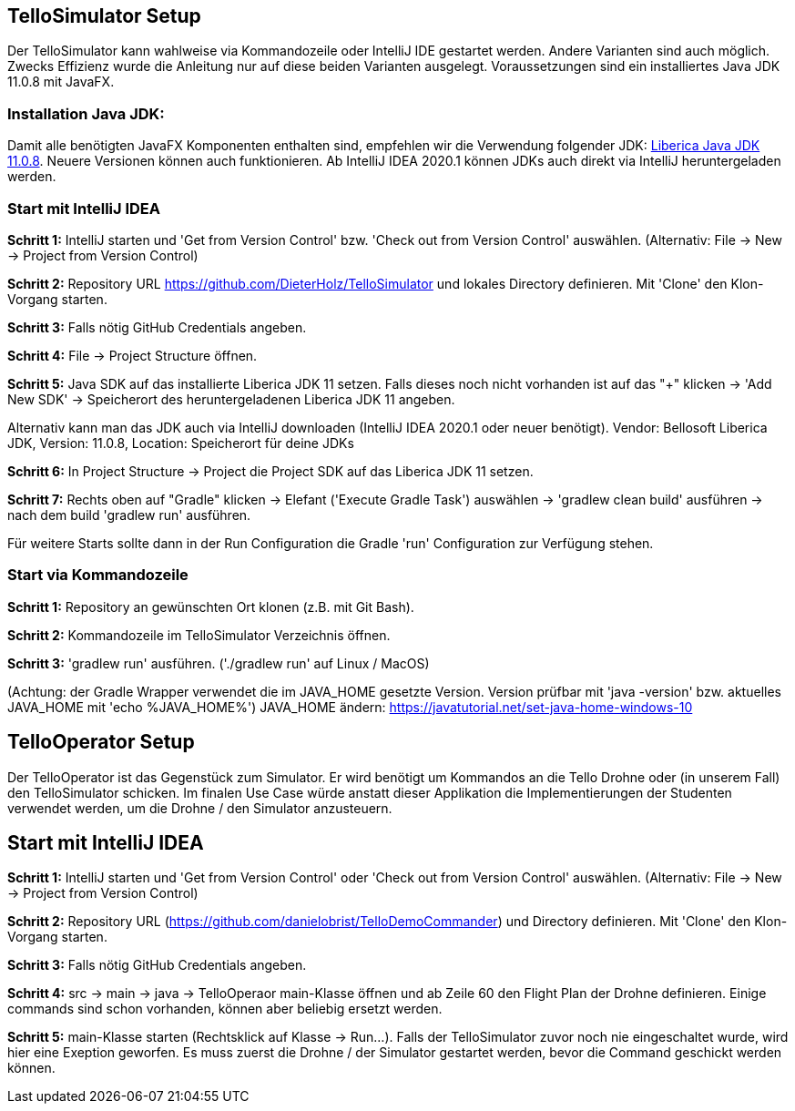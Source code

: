 :imagesdir: assets

== TelloSimulator Setup

Der TelloSimulator kann wahlweise via Kommandozeile oder IntelliJ IDE gestartet werden. Andere Varianten sind auch möglich. Zwecks Effizienz wurde die Anleitung nur auf diese beiden Varianten ausgelegt. Voraussetzungen sind ein installiertes Java JDK 11.0.8 mit JavaFX.

=== Installation Java JDK:

Damit alle benötigten JavaFX Komponenten enthalten sind, empfehlen wir die Verwendung folgender JDK:
https://bell-sw.com/pages/downloads/#/java-11-lts[Liberica Java JDK 11.0.8,role=external,window=_blank].
Neuere Versionen können auch funktionieren. Ab IntelliJ IDEA 2020.1 können JDKs auch direkt via IntelliJ heruntergeladen werden.


=== Start mit IntelliJ IDEA

*Schritt 1:* IntelliJ starten und 'Get from Version Control' bzw. 'Check out from Version Control' auswählen. (Alternativ: File -> New -> Project from Version Control)

//screenshot 1

*Schritt 2:* Repository URL https://github.com/DieterHolz/TelloSimulator und lokales Directory definieren. Mit 'Clone' den Klon-Vorgang starten.

//screenshot 2

*Schritt 3:* Falls nötig GitHub Credentials angeben.

//screenshot 3

*Schritt 4:* File -> Project Structure öffnen.

//screenshot 5

*Schritt 5:* Java SDK auf das installierte Liberica JDK 11 setzen.
Falls dieses noch nicht vorhanden ist auf das "+" klicken -> 'Add New SDK' -> Speicherort des heruntergeladenen Liberica JDK 11 angeben.

//screenshot 7

Alternativ kann man das JDK auch via IntelliJ downloaden (IntelliJ IDEA 2020.1 oder neuer benötigt).
Vendor: Bellosoft Liberica JDK, Version: 11.0.8, Location: Speicherort für deine JDKs

//screeenshot 8

*Schritt 6:* In Project Structure -> Project die Project SDK auf das Liberica JDK 11 setzen.

*Schritt 7:* Rechts oben auf "Gradle" klicken -> Elefant ('Execute Gradle Task') auswählen -> 'gradlew clean build' ausführen ->  nach dem build 'gradlew run' ausführen.

Für weitere Starts sollte dann in der Run Configuration die Gradle 'run' Configuration zur Verfügung stehen.

=== Start via Kommandozeile

*Schritt 1:* Repository an gewünschten Ort klonen (z.B. mit Git Bash).

*Schritt 2:* Kommandozeile im TelloSimulator Verzeichnis öffnen.

*Schritt 3:* 'gradlew run' ausführen. ('./gradlew run' auf Linux / MacOS)

(Achtung: der Gradle Wrapper verwendet die im JAVA_HOME gesetzte Version. Version prüfbar mit 'java -version' bzw. aktuelles JAVA_HOME mit 'echo %JAVA_HOME%')
JAVA_HOME ändern:
https://javatutorial.net/set-java-home-windows-10


== TelloOperator Setup

Der TelloOperator ist das Gegenstück zum Simulator. Er wird benötigt um Kommandos an die Tello Drohne oder (in unserem Fall) den TelloSimulator schicken. Im finalen Use Case würde anstatt dieser Applikation die Implementierungen der Studenten verwendet werden, um die Drohne / den Simulator anzusteuern.

== Start mit IntelliJ IDEA

*Schritt 1:* IntelliJ starten und 'Get from Version Control' oder 'Check out from Version Control' auswählen. (Alternativ: File -> New -> Project from Version Control)

*Schritt 2:* Repository URL (https://github.com/danielobrist/TelloDemoCommander) und Directory definieren. Mit 'Clone' den Klon-Vorgang starten.

*Schritt 3:* Falls nötig GitHub Credentials angeben.

*Schritt 4:* src -> main -> java -> TelloOperaor main-Klasse öffnen und ab Zeile 60 den Flight Plan der Drohne definieren. Einige commands sind schon vorhanden, können aber beliebig ersetzt werden.

*Schritt 5:* main-Klasse starten (Rechtsklick auf Klasse -> Run...). Falls der TelloSimulator zuvor noch nie eingeschaltet wurde, wird hier eine Exeption geworfen. Es muss zuerst die Drohne / der Simulator gestartet werden, bevor die Command geschickt werden können.
